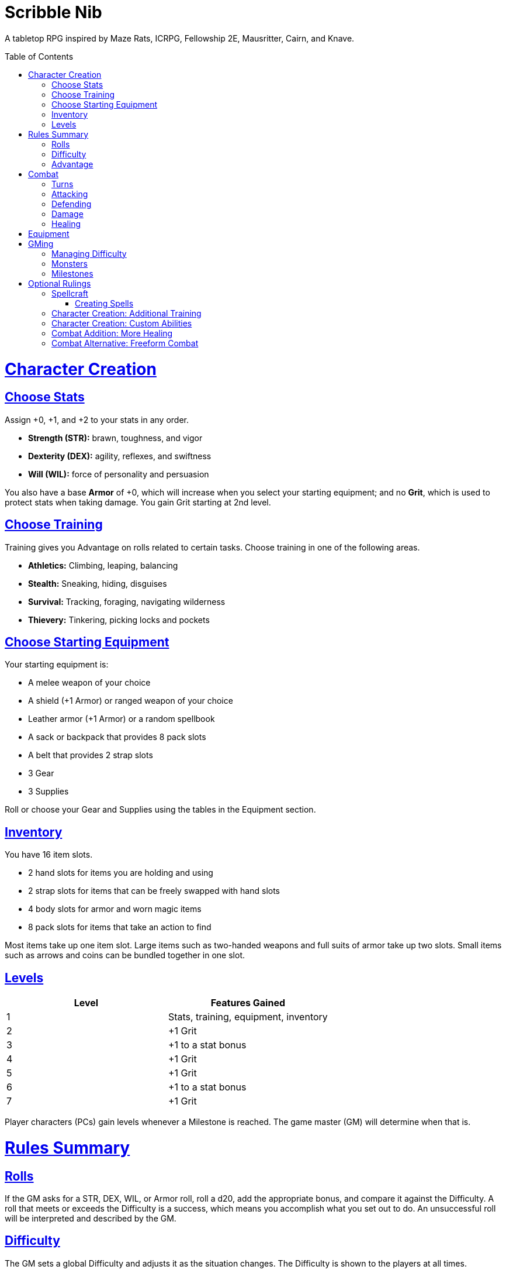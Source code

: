 :toc: macro
:sectlinks: 2
:toclevels: 5

= Scribble Nib

A tabletop RPG
inspired by
Maze Rats,
ICRPG,
Fellowship 2E,
Mausritter,
Cairn,
and
Knave.

toc::[]

= Character Creation

== Choose Stats

Assign +0, +1, and +2 to your stats in any order.

* **Strength (STR):** brawn, toughness, and vigor
* **Dexterity (DEX):** agility, reflexes, and swiftness
* **Will (WIL):** force of personality and persuasion

You also have a base **Armor** of +0,
which will increase when you select your starting equipment;
and no **Grit**, which is used to protect stats when taking damage.
You gain Grit starting at 2nd level.

== Choose Training

Training gives you Advantage on rolls related to certain tasks.
Choose training in one of the following areas.

* **Athletics:** Climbing, leaping, balancing
* **Stealth:** Sneaking, hiding, disguises
* **Survival:** Tracking, foraging, navigating wilderness
* **Thievery:** Tinkering, picking locks and pockets

== Choose Starting Equipment

Your starting equipment is:

* A melee weapon of your choice
* A shield (+1 Armor) or ranged weapon of your choice
* Leather armor (+1 Armor) or a random spellbook
* A sack or backpack that provides 8 pack slots
* A belt that provides 2 strap slots
* 3 Gear
* 3 Supplies

Roll or choose your Gear and Supplies using the tables in the Equipment
section.

//The GM may have you start with an Heirloom or Legacy.

== Inventory

You have 16 item slots.

* 2 hand slots for items you are holding and using
* 2 strap slots for items that can be freely swapped with hand slots
* 4 body slots for armor and worn magic items
* 8 pack slots for items that take an action to find

Most items take up one item slot.
Large items such as two-handed weapons and full suits of armor take up two slots.
Small items such as arrows and coins can be bundled together in one slot.

== Levels

[cols="1,1"]
|===
| Level | Features Gained

| 1
| Stats, training, equipment, inventory

| 2
| +1 Grit

| 3
| +1 to a stat bonus

| 4
| +1 Grit

| 5
| +1 Grit

| 6
| +1 to a stat bonus

| 7
| +1 Grit
|===

Player characters (PCs) gain levels whenever a Milestone is reached.
The game master (GM) will determine when that is.

= Rules Summary

== Rolls

If the GM asks for a STR, DEX, WIL, or Armor roll,
roll a d20, add the appropriate bonus,
and compare it against the Difficulty.
A roll that meets or exceeds the Difficulty is a success,
which means you accomplish what you set out to do.
An unsuccessful roll will be interpreted and described by the GM.

== Difficulty

The GM sets a global Difficulty and adjusts it as the situation changes.
The Difficulty is shown to the players at all times.

== Advantage

The GM may decide that a player character
has Advantage or Disadvantage on a roll due to their circumstances.
To roll with Advantage, roll two d20s and take the highest roll.
To roll with Disadvantage, take the lowest roll.

Advantage cancels Disadvantage.
Only roll one d20 if you have both.

= Combat

== Turns

Players who make a DEX roll take their first turn before the GM.
Then the GM takes their turn,
and play proceeds to the GM's left after that.

== Attacking

PCs roll STR when attacking in melee
and DEX when attacking at range.
Some magic attacks use WIL instead of STR or DEX.

== Defending

Enemies may attack on the GM's turn.
PCs roll Armor to defend against attacks.
Some magic attacks are defended against using WIL instead of Armor.
If the roll is unsuccessful, the PC takes damage.

== Damage

On a hit, the target chooses one undamaged Grit
or an undamaged STR, DEX, or WIL stat to take damage.
Rolls made with damaged stats have Disadvantage.
Rolls that PCs make against enemies have Advantage
if the target has a damaged stat.

If a PC or enemy takes damage
while all their Grit and stats are already damaged,
they fall unconscious.
Damage taken while unconscious means instant death.

When a PC dies,
the player can create a new character or take over a hireling.
To avoid downtime, they rejoin the group as soon as they're ready.

== Healing

Once per day, you or an ally can tend to your health
(bandage a wound, take a dose of medicine, etc.)
to heal one Grit.

Once per day,
you can eat a meal
and sleep for 6 hours
to heal all Grit and one stat.

//= Narrative Combat
//
//The players describe how they contribute to the fight.
//The GM asks each of them to roll STR, DEX, or WIL
//depending on what they described.
//Each PC takes damage from an enemy unless they beat the Difficulty.
//
//The player with the highest successful roll describes how the fight was won.
//If no roll was a success, the GM describes the outcome of the fight.

= Equipment

// Food: 1-5gp

**Supplies:** _1-5gp_

. Antitoxin
. Arrows
. Bear Repellent
. Caltrops
//. Chalk
. Glue
. Grease
. Incense
. Ink
. Medicine
. Nails
. Oil
. Rations
//. Salve
. Salt
. Sealant
. Soap
. Tar
. Torch
. Vial of Acid
. Vial of Poison
. Waterskin

**Gear:** _5-10gp_

. Bear Trap
. Bucket
. Chain
. Crowbar
. Dowsing Rod
. Grappling Hook
. Hammer
. Horn
. Lockpicks
. Manacles
. Metal File
. Net
. Pick
. Pitons
. Pole
. Rope
. Saw
. Shovel
. Spyglass
. Tinderbox

**Weapons & Armor:** _10-50gp unless otherwise noted_

. Bow
. Crossbow
. Sling
. Axe
. Dagger
. Flail
. Halberd
. Longsword
. Mace
. Short Sword
. Spear
. War Hammer
. Shield (+1 Armor)
. Helmet (+1 Armor)
. Gambeson (+1 Armor)
. Brigandine (+1 Armor)
. Padded Armor (+1 Armor)
. Leather Armor (+1 Armor)
. Chainmail (+2 Armor, 400gp)
. Platemail (+3 Armor, 1000gp)

// Luxury Items: 50-100gp

// Exotic Goods: 100-1000gp

= GMing

== Managing Difficulty

This game has a single Difficulty (DC) that varies as the PCs' situation changes.
It's set by the GM and shown to the players at all times.

This is done to speed up gameplay and make it easier to run the game.
Players always know what number they're rolling against,
and the GM doesn't have to think of a DC for every action a player takes or
monster they might encounter.
Instead, the GM simply thinks of a DC
representing how hard or easy the current scenario is,
and displays it in a prominent location with a post-it or a d20.

A simple rule of thumb is to use
Difficulty 12 in relatively safe areas such as towns or a home base,
Difficulty 15 in unsafe areas such as dungeons and wilderness,
and Difficulty 18 in areas with villainous or world-ending threats.

== Monsters

This game is designed to make it easy to create monsters on the fly.
Since PCs roll to attack and also to defend,
monsters never need to roll and don't need bonuses assigned to their stats.
Since PCs always roll against the Difficulty,
monsters never need a monster-specific
"target number" or "difficulty class" to roll against.

A monster's stat block is just its name, stats, Grit,
and any abilities it has.
Stats and Grit are represented with checkboxes.
For example, a bear's stat block is _"Bear ☐☐☐☐"_.
The leftmost three checkboxes represent the monster's stats
and other checkboxes represent Grit.
The GM ticks off checkboxes from right to left as the monster takes damage.

Unlike PCs, monsters can have fewer than three stats.
For example, a goblin's stat block might be _"Goblin ☐"_.
A particularly weak stat block such as _"Goblin Minion"_ might have no stats,
in which case the monster is knocked out with a single hit.

In addition to a name, stats, and Grit, monsters can have abilities.
Here are some example stat blocks with abilities.

**Vampire** ☐☐☐::
Heals one stat when dealing damage with its bite.
Regenerates in its coffin when killed unless staked through the heart.

**Troll** ☐☐☐☐::
Regrows one limb and heals one stat at the end of its turn.

**Dragon** ☐☐☐☐☐☐☐☐☐::
Flies and breathes fire.

== Milestones

The GM can set milestones in whatever way they see fit.
This is so that the rate of the players' progression
can match the desired pace of the campaign.
Some possible ways to set milestones include:

* Arbitrarily
* At specific story beats
* After each boss encounter
* Whenever the party finds a treasure hoard
* At the end of each session

//== Loot

= Optional Rulings

There are many possible rulings a GM could make in order to facilitate their
preferred playstyle at the table.
Here are some I keep in my back pocket,
ready to deploy as the need arises.

//== Wild Magic

//== Specialist Magic

== Spellcraft

=== Creating Spells

[cols="1,1,1,1,1,1,1,1,1,1,1"]
|===
.2+| Type 4+| Requirement 7+| Effect
| Materials | Condition | Conveyance | Risk | Duration | Range | Area | Subjects | Weight | Force | Energy

| Cantrip
| Source of power (wand, holy symbol, etc.)
| None
| A moment and a word or gesture
| The roll might be unsuccessful
| A few minutes
| Arm's reach
| Closet
| One
| Cat
| Push
| Candle

| Minor Spell
| One common ingredient per casting
| Something common yet specific such as attacking or being attacked
| A few seconds and a phrase and/or gesticulation
| Damage or disfiguration to yourself
| Half an hour
| Throwing distance
| Room
| Several
| Horse
| Weapon strike
| Bonfire

| Major Spell
| Several uncommon ingredients per casting
| A specific time of the day or other uncommonly encountered circumstance
| A few minutes, an incantation, and a gesticulation
| Damage or disfiguration to a friendly group
| A few hours
| Sight
| Field
| Several dozen
| Carriage
| Cannonball
| Forest fire

| Ritual
| Many exotic ingredients per casting
| A specific phase of the moon, day of the year, or other rare occurrence
| Hours spent in concentration performing the proper rites
| Adventure- or campaign-spanning consequences
| A day
| A few hundred miles
| City
| Hundreds
| Ship
| Meteor
| Volcano
|===

//spell systems
//--
//spell types: cantrips, spells, rituals, etc.
//magic types: alchemy, artifice
//all systems require a focus
//wild mage: default system
//godbotherers: patrons of powerful beings, prepend spell with [NAME]'s
//specialist mage: lock one aspect
//spellweaving: cast arbitrary spells, takes longer, other costs sometimes
//--
//barbarians of lemuria: cantrips, first/second/third magnitude w/ example spells
//wonder & wickedness: levelless spell list
//Beyond the Wall and other adventures: cantrip/spell/ritual w/ spell list
//Jaws of the Six Serpents: sorcery/charms/alchemy/divination w/ effects table
//mini six simpler magic system: effect lists similar to jotss effects table
//* https://forum.rpg.net/index.php?threads/mini-six-simpler-magic-system.531361/
//ars magicka hacked for fudge: 4 actions x 5 realms give 20 effects
//* https://www.reddit.com/r/rpg/comments/36je3s/quick_easy_freeform_magic_system_for_a_single/crf1cuf/
//
//spell types: cantrips, spells, rituals
//magic types: alchemy, artifice
//
//scroll/potion of ____: contains one spell
//wand of ____: change one spell aspect into ____
//spellweaver's hooks: expend spell slot to create random spell, modify 1/round
//
//godbotherers: patrons of powerful beings, prepend spell with [NAME]'s
//--
//focus: holy symbol
//need separate good/holy/nature tables?

//== Character Creation: Heirlooms & Legacies

== Character Creation: Additional Training

If the setting and campaign support it,
the GM may wish to make the following training available
at character creation
or through mentors that the PCs meet during their adventures.

* **Academics:** History, lore, esoteric knowledge
* **Seafaring:** Sailing, swimming, ocean navigation
* **Witchcraft:** Medicine, herbalism, alchemy

GMs can, of course,
work with the players to create training for a specific character concept.
A retired chef adventurer might have the following training, for example.

* **Cooking:** Baking, sauteing, grilling

== Character Creation: Custom Abilities

The default assumption is that characters are ordinary humans
whose exceptional abilities come from magic items found in loot.
But for playgroups that want characters with inherent exceptional abilities,
PCs may gain a Starting ability at 1st level,
an Improved ability at 4th level,
and an Ultimate ability at 7th level.

The gamemaster discusses with the players to determine their abilities.
Here is an example of how such a discussion might go:

[quote]
----
GM: Okay, first we need to figure out an ability for your
character. What's the one special thing that they're good at?

Player: I want my character to be able to befriend any animal.

GM: Okay, that sounds pretty powerful. I think you would steamroll the
dungeon I have planned if you just strolled in with a bunch of panther and
bear friends. Maybe that could be your ultimate ability. Your starting
ability could be that you can befriend any cat-sized or smaller animal.
How does that sound?

Player: Sure, that's great!

GM: Okay, cool. And your improved ability can be that you instantly
befriend animals as large as a deer. Does that work?

Player: Yeah!

GM: Alright, and how does befriending an animal work exactly? What do
you do to befriend them?

Player: I was thinking I would just talk to them?

GM: Oh neat, yeah that works. So your starting ability is that you can talk to
animals and befriend any cat-sized or smaller animal that you talk to. And
later on you'll be able to befriend deer-sized animals, and later still you
can befriend any animal. Sounds good!
----

Some example abilities are below.

**Animal Friendship**:
You can talk to animals.
You befriend cat-sized or smaller animals when you talk to them. +
**Improved Animal Friendship**:
You befriend deer-sized or smaller animals when you talk to them. +
**Ultimate Animal Friendship**:
You befriend any animal you talk to.

**Surprise Attack**:
You add 1d6 to attack rolls made against surprised enemies. +
**Improved Surprise Attack**:
You deal +1 damage to surprised enemies. +
**Ultimate Surprise Attack**:
You add another 1d6 to attack rolls and another +1 damage against surprised
enemies.

**Critical Strike**:
You deal massive damage on a critical strike,
which is a natural 20 on an attack roll.
After rolling a critical strike,
you roll another attack roll and deal damage if it hits.
If the attack roll is a critical strike, the process repeats. +
**Improved Critical Strike**:
When you have advantage,
a natural 19 on an attack roll triggers a critical strike. +
**Ultimate Critical Strike**:
Your critical strikes happen on a natural 19 or 20 regardless of whether or not
you have advantage.

== Combat Addition: More Healing

The following addition to the <<Healing>> rules
might be appropriate for campaigns with few magical sources of healing.
It also makes potable water an important resource.

After an encounter,
a PC that was damaged in the encounter can catch their breath for 5 minutes
and drink fresh water to heal one Grit.

== Combat Alternative: Freeform Combat

GMs may wish to forego <<Turns>> and run combat conversationally,
the same way they run the game outside of combat.
In that case, the GM should strive to ensure that everyone at the table
gets a chance to participate in each encounter.

//== Combat Alternative: Hit Points
//
//The following are alternative rules for combat
//based on health and damage dice instead of Grit and stat damage.

//=== Armor & Health
//
//You start with 4 max health
//Instead of Grit, you gain +2 max health at even levels.
//Shields, chestplates, leggings, and similar protection
//provide 1 Armor each, to a maximum of 3.
//Armor reduces damage.
//
//=== Damage & Attacking
//
//To attack, roll damage and subtract the target's Armor.
//The target loses that much health.
//
//* **Unarmed:** Fists deal **d4** damage
//* **Weapon:** Weapons deal **d6** damage
//* **Magic:** Magic deals **d8** damage
//* **Ultimate:** Exceptional attacks add **d12** to the damage
//
//At 0 health, a PC falls unconscious.
//When a PC reaches negative health,
//they die in 1d4 turns unless stabilized with healing.
//
//When a PC dies,
//the player can create a new character or take over a hireling.
//To avoid downtime, they rejoin the group as soon as they're ready.
//
//=== Healing
//
//Once per hour, you can rest for 5 minutes
//and drink fresh water to heal 2 health.
//
//Once per day, you can take a dose of medicine
//to heal 2 health.
//
//Once per day,
//you can eat a meal
//and sleep in a safe place for 6 hours
//to heal all health.



//== How to Play
//
//At its core, the game is a conversation.
//One person plays as the Game Master (GM),
//and tells the other players what's happening
//in a shared fictional world.
//The other people describe what their characters
//a.k.a. Player Characters (PCs) do in response,
//and the GM describes how their actions impact the world.

//== Combat & Attacking
//
//When the GM introduces an enemy, they will describe it in detail.
//
//When you attack an enemy, describe how and where you try to hit it.
//The GM might ask to clarify what you're trying to accomplish with your attack.
//Either way, the GM will ask you to roll Strength (if using a melee weapon)
//or Dexterity (if using a ranged weapon) to see if you hit.
//If you damage the enemy, the GM will describe what happens.
//
//When you take damage, choose a stat to apply it to.
//Rolls with that stat are made with Disadvantage until it's healed.
//Damage can be healed with a Long Rest or certain magic items.
//
//If you take damage while all your stats are already damaged,
//you fall unconscious.
//If you take damage while unconscious, you die.
//
//Starting at 2nd level, you have Grit.
//Grit can be used to ignore damage.
//When taking damage, you can mark off a Grit space instead of an ability.
//Grit is healed with a Short Rest.
//
//Enemies and monsters don't have Health or Hit Points.
//Instead, they have limbs, 
//
//Savage Worlds: Shaken > Wounded x4
//
//Blades in the Dark: Stress xN > Trauma
//
//grit > shield/armor > stat damage > hard moves (unconscious/dying)
//
//When a PC is wounded, the player chooses

